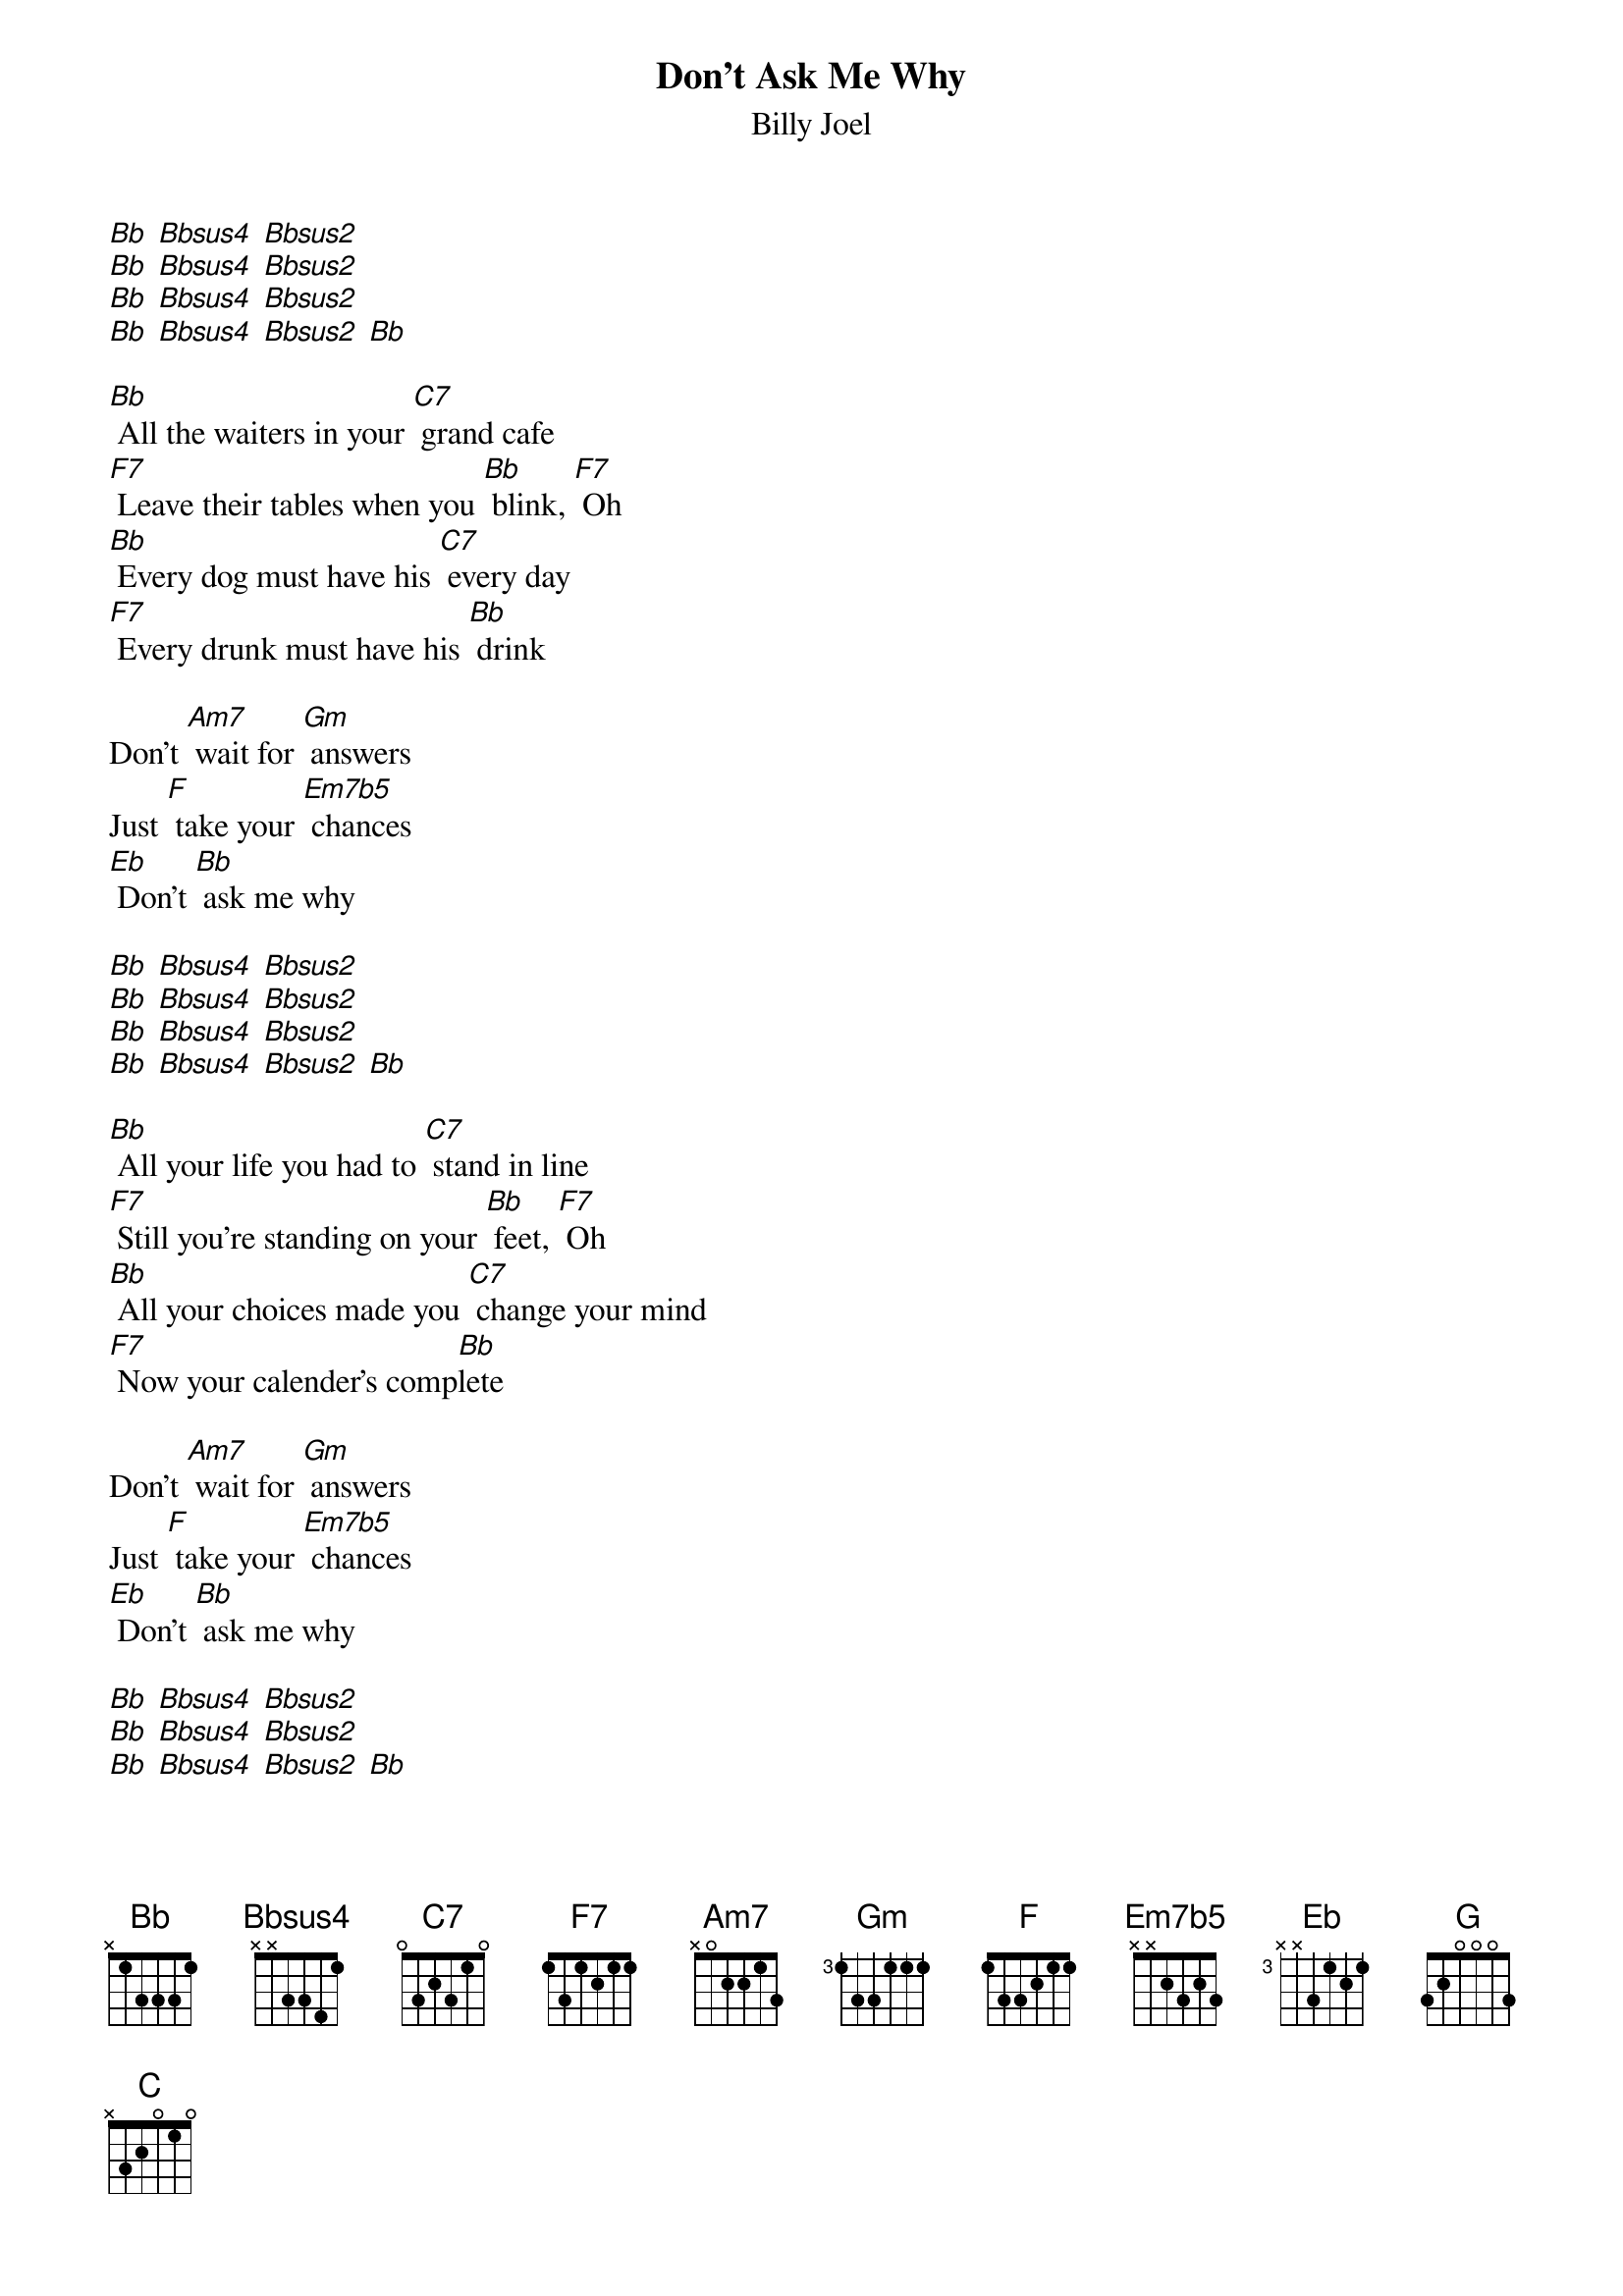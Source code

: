 {t: Don't Ask Me Why}
{st: Billy Joel}

[Bb] [Bbsus4] [Bbsus2]
[Bb] [Bbsus4] [Bbsus2]
[Bb] [Bbsus4] [Bbsus2]
[Bb] [Bbsus4] [Bbsus2] [Bb]

[Bb] All the waiters in your [C7] grand cafe
[F7] Leave their tables when you [Bb] blink, [F7] Oh
[Bb] Every dog must have his [C7] every day
[F7] Every drunk must have his [Bb] drink

Don't [Am7] wait for [Gm] answers
Just [F] take your [Em7b5] chances
[Eb] Don't [Bb] ask me why

[Bb] [Bbsus4] [Bbsus2]
[Bb] [Bbsus4] [Bbsus2]
[Bb] [Bbsus4] [Bbsus2]
[Bb] [Bbsus4] [Bbsus2] [Bb]

[Bb] All your life you had to [C7] stand in line
[F7] Still you're standing on your [Bb] feet, [F7] Oh
[Bb] All your choices made you [C7] change your mind
[F7] Now your calender's comp[Bb]lete

Don't [Am7] wait for [Gm] answers
Just [F] take your [Em7b5] chances
[Eb] Don't [Bb] ask me why

[Bb] [Bbsus4] [Bbsus2]
[Bb] [Bbsus4] [Bbsus2]
[Bb] [Bbsus4] [Bbsus2] [Bb]

Mmm, [F] You can say the human heart
Is [Eb] only make believe
and [F] I am only fighting fire with [Bb] fire [Eb] [Bb]
but [G] you are still a victim
of the [C] accidents you leave
as [G] sure as I'm a victim of de[C7]si [F7] yi yire

[Bb] All the servants in your [C7] new hotel
[F7] throw their roses at your [Bb] feet, [F7] Oh
[Bb] Fool them all but baby [C7] I can tell
[F7] You're no stranger to the [Bb] street

Don't [Am7] wait for [Gm] answers
Just [F] take your [Em7b5] chances
[Eb] Don't [Bb] ask me why

[Bb] [Bbsus4] [Bbsus2]
[Bb] [Bbsus4] [Bbsus2]
[Bb] [Bbsus4] [Bbsus2] [Bb]

Instrumental
[F] [Eb] [F] [Bb]
[G] [C] [G] [C7] [F7]

[Bb] Yesterday you were an [C7] only child
[F7] now your ghosts have gone [Bb] away, [F7] Oh
[Bb] You can kill them in the [C7] classic style
[F7] Now you parlez vous fran[Bb]cais

Don't [Am7] wait for [Gm] answers
Just [F] take your [Em7b5] chances
[Eb] Don't [Bb] ask me why

[Bb] [Bbsus4] [Bbsus2]
[Bb] [Bbsus4] [Bbsus2]
[Bb] [Bbsus4] [Bbsus2] [Bb]

Don't ask me why
[Bb] [Bbsus4] [Bbsus2]
[Bb] [Bbsus4] [Bbsus2]
[Bb] [Bbsus4] [Bbsus2] [Bb]
